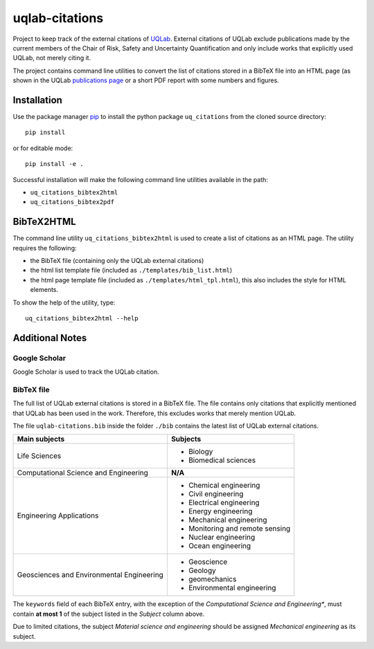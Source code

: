 uqlab-citations
===============

Project to keep track of the external citations of UQLab_.
External citations of UQLab exclude publications made
by the current members of the Chair of Risk, Safety and Uncertainty Quantification
and only include works that explicitly used UQLab, not merely citing it.

The project contains command line utilities to convert the list of citations stored in a BibTeX file
into an HTML page (as shown in the UQLab `publications page`_ 
or a short PDF report with some numbers and figures.

Installation
------------

Use the package manager pip_ to install the python package ``uq_citations``
from the cloned source directory::

   pip install 

or for editable mode::

   pip install -e .

Successful installation will make the following command line utilities available in the path:

- ``uq_citations_bibtex2html``
- ``uq_citations_bibtex2pdf``


BibTeX2HTML
-----------

The command line utility ``uq_citations_bibtex2html`` is used to create a list of citations as an HTML page.
The utility requires the following:

- the BibTeX file (containing only the UQLab external citations)
- the html list template file (included as ``./templates/bib_list.html``)
- the html page template file (included as ``./templates/html_tpl.html``),
  this also includes the style for HTML elements.

To show the help of the utility, type::
   
   uq_citations_bibtex2html --help

Additional Notes
----------------

Google Scholar
~~~~~~~~~~~~~~

Google Scholar is used to track the UQLab citation.

BibTeX file
~~~~~~~~~~~

The full list of UQLab external citations is stored in a BibTeX file.
The file contains only citations that explicitly mentioned that UQLab has been used in the work.
Therefore, this excludes works that merely mention UQLab.

The file ``uqlab-citations.bib`` inside the folder ``./bib`` contains the latest list of UQLab external citations.

+-------------------------------------------+---------------------------------+
| Main subjects                             | Subjects                        |
+===========================================+=================================+
| Life Sciences                             | - Biology                       |
|                                           | - Biomedical sciences           |
+-------------------------------------------+---------------------------------+
| Computational Science and Engineering     | **N/A**                         |
+-------------------------------------------+---------------------------------+
| Engineering Applications                  | - Chemical engineering          |
|                                           | - Civil engineering             |
|                                           | - Electrical engineering        |
|                                           | - Energy engineering            |
|                                           | - Mechanical engineering        |
|                                           | - Monitoring and remote sensing |
|                                           | - Nuclear engineering           |
|                                           | - Ocean engineering             |
+-------------------------------------------+---------------------------------+
| Geosciences and Environmental Engineering | - Geoscience                    |
|                                           | - Geology                       |
|                                           | - geomechanics                  |
|                                           | - Environmental engineering     |
+-------------------------------------------+---------------------------------+

The ``keywords`` field of each BibTeX entry, with the exception of the *Computational Science and Engineering**,
must contain **at most 1** of the subject listed in the *Subject* column above.

Due to limited citations, the subject *Material science and engineering* should be assigned *Mechanical engineering* as its subject.


.. _UQLab: http://www.uqlab.com/
.. _`publications page`: https://uqlab.com/publications
.. _pip: https://pip.pypa.io/en/stable/

